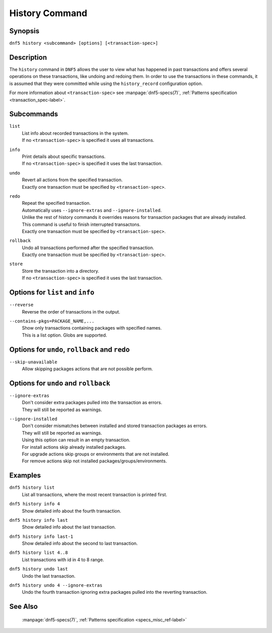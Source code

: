 ..
    Copyright Contributors to the libdnf project.

    This file is part of libdnf: https://github.com/rpm-software-management/libdnf/

    Libdnf is free software: you can redistribute it and/or modify
    it under the terms of the GNU General Public License as published by
    the Free Software Foundation, either version 2 of the License, or
    (at your option) any later version.

    Libdnf is distributed in the hope that it will be useful,
    but WITHOUT ANY WARRANTY; without even the implied warranty of
    MERCHANTABILITY or FITNESS FOR A PARTICULAR PURPOSE.  See the
    GNU General Public License for more details.

    You should have received a copy of the GNU General Public License
    along with libdnf.  If not, see <https://www.gnu.org/licenses/>.


.. _history_command_ref-label:

################
 History Command
################

Synopsis
========

``dnf5 history <subcommand> [options] [<transaction-spec>]``


Description
===========

The ``history`` command in ``DNF5`` allows the user to view what has happened in past transactions
and offers several operations on these transactions, like undoing and redoing them. In order to
use the transactions in these commands, it is assumed that they were committed while using the
``history_record`` configuration option.

For more information about ``<transaction-spec>`` see
:manpage:`dnf5-specs(7)`, :ref:`Patterns specification <transaction_spec-label>`.

Subcommands
===========

``list``
    | List info about recorded transactions in the system.
    | If no ``<transaction-spec>`` is specified it uses all transactions.

``info``
    | Print details about specific transactions.
    | If no ``<transaction-spec>`` is specified it uses the last transaction.

``undo``
    | Revert all actions from the specified transaction.
    | Exactly one transaction must be specified by ``<transaction-spec>``.

``redo``
    | Repeat the specified transaction.
    | Automatically uses ``--ignore-extras`` and ``--ignore-installed``.
    | Unlike the rest of history commands it overrides reasons for transaction packages that are already installed.
    | This command is useful to finish interrupted transactons.
    | Exactly one transaction must be specified by ``<transaction-spec>``.

``rollback``
    | Undo all transactions performed after the specified transaction.
    | Exactly one transaction must be specified by ``<transaction-spec>``.

``store``
    | Store the transaction into a directory.
    | If no ``<transaction-spec>`` is specified it uses the last transaction.


Options for ``list`` and ``info``
=================================

``--reverse``
    | Reverse the order of transactions in the output.

``--contains-pkgs=PACKAGE_NAME,...``
    | Show only transactions containing packages with specified names.
    | This is a list option. Globs are supported.


Options for ``undo``, ``rollback`` and ``redo``
===============================================

``--skip-unavailable``
    | Allow skipping packages actions that are not possible perform.


Options for ``undo`` and ``rollback``
=====================================

``--ignore-extras``
    | Don't consider extra packages pulled into the transaction as errors.
    | They will still be reported as warnings.

``--ignore-installed``
    | Don't consider mismatches between installed and stored transaction packages as errors.
    | They will still be reported as warnings.
    | Using this option can result in an empty transaction.
    | For install actions skip already installed packages.
    | For upgrade actions skip groups or environments that are not installed.
    | For remove actions skip not installed packages/groups/environments.


Examples
========

``dnf5 history list``
    | List all transactions, where the most recent transaction is printed first.

``dnf5 history info 4``
    | Show detailed info about the fourth transaction.

``dnf5 history info last``
    | Show detailed info about the last transaction.

``dnf5 history info last-1``
    | Show detailed info about the second to last transaction.

``dnf5 history list 4..8``
    | List transactions with id in 4 to 8 range.

``dnf5 history undo last``
    | Undo the last transaction.

``dnf5 history undo 4 --ignore-extras``
    | Undo the fourth transaction ignoring extra packages pulled into the reverting transaction.


See Also
========

    | :manpage:`dnf5-specs(7)`, :ref:`Patterns specification <specs_misc_ref-label>`
